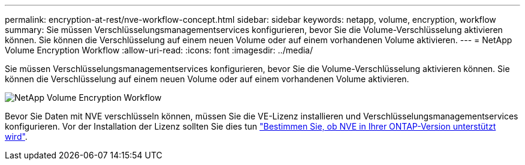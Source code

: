 ---
permalink: encryption-at-rest/nve-workflow-concept.html 
sidebar: sidebar 
keywords: netapp, volume, encryption, workflow 
summary: Sie müssen Verschlüsselungsmanagementservices konfigurieren, bevor Sie die Volume-Verschlüsselung aktivieren können. Sie können die Verschlüsselung auf einem neuen Volume oder auf einem vorhandenen Volume aktivieren. 
---
= NetApp Volume Encryption Workflow
:allow-uri-read: 
:icons: font
:imagesdir: ../media/


[role="lead"]
Sie müssen Verschlüsselungsmanagementservices konfigurieren, bevor Sie die Volume-Verschlüsselung aktivieren können. Sie können die Verschlüsselung auf einem neuen Volume oder auf einem vorhandenen Volume aktivieren.

image::../media/nve-workflow.gif[NetApp Volume Encryption Workflow]

Bevor Sie Daten mit NVE verschlüsseln können, müssen Sie die VE-Lizenz installieren und Verschlüsselungsmanagementservices konfigurieren. Vor der Installation der Lizenz sollten Sie dies tun link:luster-version-support-nve-task.html["Bestimmen Sie, ob NVE in Ihrer ONTAP-Version unterstützt wird"].
